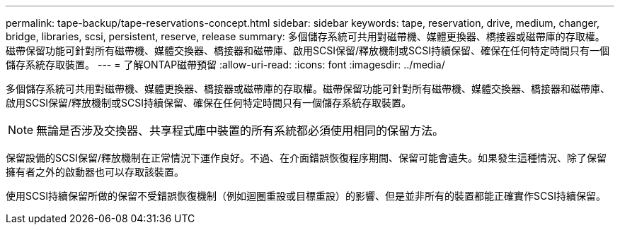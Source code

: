 ---
permalink: tape-backup/tape-reservations-concept.html 
sidebar: sidebar 
keywords: tape, reservation, drive, medium, changer, bridge, libraries, scsi, persistent, reserve, release 
summary: 多個儲存系統可共用對磁帶機、媒體更換器、橋接器或磁帶庫的存取權。磁帶保留功能可針對所有磁帶機、媒體交換器、橋接器和磁帶庫、啟用SCSI保留/釋放機制或SCSI持續保留、確保在任何特定時間只有一個儲存系統存取裝置。 
---
= 了解ONTAP磁帶預留
:allow-uri-read: 
:icons: font
:imagesdir: ../media/


[role="lead"]
多個儲存系統可共用對磁帶機、媒體更換器、橋接器或磁帶庫的存取權。磁帶保留功能可針對所有磁帶機、媒體交換器、橋接器和磁帶庫、啟用SCSI保留/釋放機制或SCSI持續保留、確保在任何特定時間只有一個儲存系統存取裝置。

[NOTE]
====
無論是否涉及交換器、共享程式庫中裝置的所有系統都必須使用相同的保留方法。

====
保留設備的SCSI保留/釋放機制在正常情況下運作良好。不過、在介面錯誤恢復程序期間、保留可能會遺失。如果發生這種情況、除了保留擁有者之外的啟動器也可以存取該裝置。

使用SCSI持續保留所做的保留不受錯誤恢復機制（例如迴圈重設或目標重設）的影響、但是並非所有的裝置都能正確實作SCSI持續保留。
